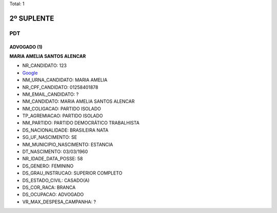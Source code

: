 Total: 1

2º SUPLENTE
===========

PDT
---

ADVOGADO (1)
............

**MARIA AMELIA SANTOS ALENCAR**

- NR_CANDIDATO: 123
- `Google <https://www.google.com/search?q=MARIA+AMELIA+SANTOS+ALENCAR>`_
- NM_URNA_CANDIDATO: MARIA AMELIA
- NR_CPF_CANDIDATO: 01258401878
- NM_EMAIL_CANDIDATO: ?
- NM_CANDIDATO: MARIA AMELIA SANTOS ALENCAR
- NM_COLIGACAO: PARTIDO ISOLADO
- TP_AGREMIACAO: PARTIDO ISOLADO
- NM_PARTIDO: PARTIDO DEMOCRÁTICO TRABALHISTA
- DS_NACIONALIDADE: BRASILEIRA NATA
- SG_UF_NASCIMENTO: SE
- NM_MUNICIPIO_NASCIMENTO: ESTANCIA
- DT_NASCIMENTO: 03/03/1960
- NR_IDADE_DATA_POSSE: 58
- DS_GENERO: FEMININO
- DS_GRAU_INSTRUCAO: SUPERIOR COMPLETO
- DS_ESTADO_CIVIL: CASADO(A)
- DS_COR_RACA: BRANCA
- DS_OCUPACAO: ADVOGADO
- VR_MAX_DESPESA_CAMPANHA: ?

